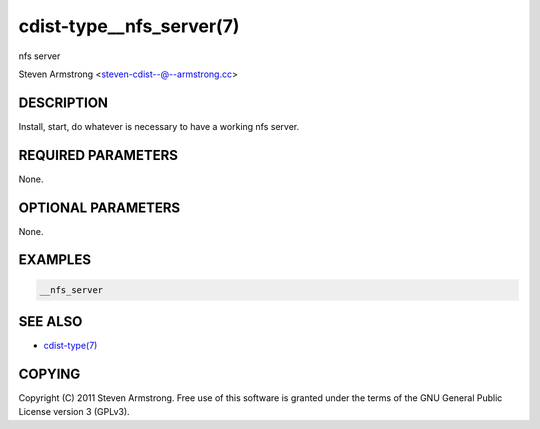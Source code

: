 cdist-type__nfs_server(7)
=========================
nfs server

Steven Armstrong <steven-cdist--@--armstrong.cc>


DESCRIPTION
-----------
Install, start, do whatever is necessary to have a working nfs server.


REQUIRED PARAMETERS
-------------------
None.


OPTIONAL PARAMETERS
-------------------
None.


EXAMPLES
--------

.. code-block:: sh

    __nfs_server


SEE ALSO
--------
- `cdist-type(7) <cdist-type.html>`_


COPYING
-------
Copyright \(C) 2011 Steven Armstrong. Free use of this software is
granted under the terms of the GNU General Public License version 3 (GPLv3).
